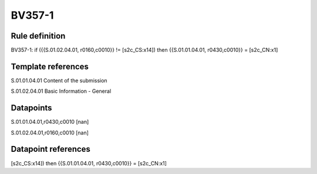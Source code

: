 =======
BV357-1
=======

Rule definition
---------------

BV357-1: if ({{S.01.02.04.01, r0160,c0010}} != [s2c_CS:x14]) then {{S.01.01.04.01, r0430,c0010}} = [s2c_CN:x1]


Template references
-------------------

S.01.01.04.01 Content of the submission

S.01.02.04.01 Basic Information - General


Datapoints
----------

S.01.01.04.01,r0430,c0010 [nan]

S.01.02.04.01,r0160,c0010 [nan]



Datapoint references
--------------------

[s2c_CS:x14]) then {{S.01.01.04.01, r0430,c0010}} = [s2c_CN:x1]